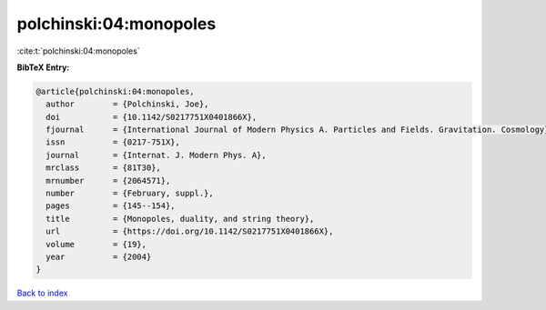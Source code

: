 polchinski:04:monopoles
=======================

:cite:t:`polchinski:04:monopoles`

**BibTeX Entry:**

.. code-block:: bibtex

   @article{polchinski:04:monopoles,
     author        = {Polchinski, Joe},
     doi           = {10.1142/S0217751X0401866X},
     fjournal      = {International Journal of Modern Physics A. Particles and Fields. Gravitation. Cosmology},
     issn          = {0217-751X},
     journal       = {Internat. J. Modern Phys. A},
     mrclass       = {81T30},
     mrnumber      = {2064571},
     number        = {February, suppl.},
     pages         = {145--154},
     title         = {Monopoles, duality, and string theory},
     url           = {https://doi.org/10.1142/S0217751X0401866X},
     volume        = {19},
     year          = {2004}
   }

`Back to index <../By-Cite-Keys.html>`_
